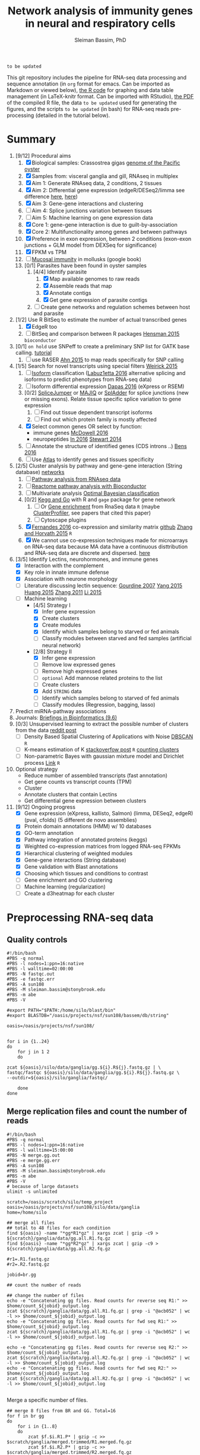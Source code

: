 #+TITLE: Network analysis of immunity genes in neural and respiratory cells
#+AUTHOR: Sleiman Bassim, PhD
#+EMAIL: slei.bass@gmail.com

#+STARTUP: content
#+STARTUP: hidestars
#+OPTIONS: toc:5 H:5 num:3
#+LANGUAGE: english
#+LaTeX_HEADER: \usepackage[ttscale=.875]{libertine}
#+LATEX_HEADER: \usepackage[T1]{fontenc}
#+LaTeX_HEADER: \sectionfont{\normalfont\scshape}
#+LaTeX_HEADER: \subsectionfont{\normalfont\itshape}
#+LATEX_HEADER: \usepackage[innermargin=1.5cm,outermargin=1.25cm,vmargin=3cm]{geometry}
#+LATEX_HEADER: \linespread{1}
#+LATEX_HEADER: \setlength{\itemsep}{-30pt}
#+LATEX_HEADER: \setlength{\parskip}{0pt}
#+LATEX_HEADER: \setlength{\parsep}{-5pt}
#+LATEX_HEADER: \usepackage[hyperref]{xcolor}
#+LATEX_HEADER: \usepackage[colorlinks=true,urlcolor=SteelBlue4,linkcolor=Firebrick4]{hyperref}
#+EXPORT_SELECT_TAGS: export
#+EXPORT_EXCLUDE_TAGS: noexport

=to be updated=

This git repository includes the pipeline for RNA-seq data processing and sequence annotation (in =org= format for emacs. Can be imported as Markdown or viewed below), [[https://github.com/neocruiser/Rstats/blob/master/nodule/nodule.Rnw][the R code]] for graphing and data table management (in LaTeX-knitr format. Can be imported with RStudio), [[https://github.com/neocruiser/Rstats/blob/master/ganglia/ganglia.pdf][the PDF]] of the compiled R file, the data =to be updated= used for generating the figures, and the scripts =to be updated= (in bash) for RNA-seq reads pre-processing (detailed in the tutorial below).

* Summary
1. [9/12] Procedural aims
   1. [X] Biological samples: Crassostrea gigas [[http://www.nature.com/nature/journal/v490/n7418/full/nature11413.html][genome of the Pacific oyster]]
   2. [X] Samples from: visceral ganglia and gill, RNAseq in multiplex
   3. [X] Aim 1: Generate RNAseq data, 2 conditions, 2 tissues
   4. [X] Aim 2: Differential gene expression (edgeR/DESeq2/limma see difference [[http://www.nature.com/nprot/journal/v8/n9/full/nprot.2013.099.html][here]], [[http://static-content.springer.com/image/art:10.1186/s12859-015-0847-y/MediaObjects/12859_2015_847_Fig4_HTML.gif][here]])
   5. [X] Aim 3: Gene-gene interactions and clustering
   6. [ ] Aim 4: Splice junctions variation between tissues
   7. [ ] Aim 5: Machine learning on gene expression data
   8. [X] Core 1: gene-gene interaction is due to guilt-by-association
   9. [X] Core 2: Multifunctionality among genes and between pathways
   10. [X] Preference in exon expression, between 2 conditions (exon-exon junctions + GLM model from DEXSeq for significance)
   11. [X] FPKM vs TPM
   12. [ ] [[https://books.google.com/books?hl%3Den&lr%3D&id%3DLNScBAAAQBAJ&oi%3Dfnd&pg%3DPA325&dq%3Dqpx%2Bparasite&ots%3DlGKB4qA7-h&sig%3DAK7xD5RGJhE-WzFRj2DY8HXbeJk#v%3Donepage&q%3Dqpx%2520parasite&f%3Dfalse][Mucosal immunity]] in mollusks (google book)
   13. [0/1] Parasites have been found in oyster samples
       1. [4/4] Identify parasite
          1. [X] Map available genomes to raw reads
          2. [X] Assemble reads that map
          3. [X] Annotate contigs
          4. [X] Get gene expression of parasite contigs
       2. [ ] Create gene networks and regulation schemes between host and parasite
2. [1/2] Use R BitSeq to estimate the number of actual transcribed genes
   1. [X] EdgeR too
   2. [ ] BitSeq and comparison between R packages [[http://bioinformatics.oxfordjournals.org/content/early/2015/08/26/bioinformatics.btv483.long][Hensman 2015]] =bioconductor=
3. [0/1] =on hold= use SNPeff to create a preliminary SNP list for GATK base calling. [[http://snpeff.sourceforge.net/protocol.html][tutorial]]
   1. [ ] use RASER [[http://bioinformatics.oxfordjournals.org/content/early/2015/08/29/bioinformatics.btv505.abstract][Ahn 2015]] to map reads specifically for SNP calling
4. [1/5] Search for novel transcripts using special filters [[http://www.rna-seqblog.com/current-limitations-of-rna-seq-analysis-for-detection-of-novel-transcripts/][Weirick 2015]]
   1. [ ] [[http://www.rna-seqblog.com/isodot-differential-rna-isoform-expression/Isoform][Isoform]] classification ([[http://bioinformatics.oxfordjournals.org/content/32/17/i421.long][Labuz1etta 2016]] alternative splicing and isoforms to predict phenotypes from RNA-seq data)
   2. [ ] Isoform differential expression [[http://bib.oxfordjournals.org/content/early/2016/02/26/bib.bbw016.long][Dapas 2016]] (eXpress or RSEM)
   3. [0/2] [[https://github.com/Reedwarbler/SpliceJumper][SpliceJumper]] or [[http://majiq.biociphers.org/][MAJIQ]] or [[http://raetschlab.org/suppl/spladder][SplAdder]] for splice junctions (new or missing exons). Relate tissue specific splice variation to gene expression
      1. [ ] Find out tissue dependent transcript isoforms
      2. [ ] Find out which protein family is mostly affected
   4. [X] Select common genes OR select by function:
      - immune genes [[http://www.sciencedirect.com/science/article/pii/S1050464816301310][McDowell 2016]]
      - neuropeptides [[http://www.sciencedirect.com/science/article/pii/S0196978116301267][In 2016]] [[http://bmcgenomics.biomedcentral.com/articles/10.1186/1471-2164-15-840][Stewart 2014]]
   5. [ ] Annotate the structure of identified genes (CDS introns ..) [[http://www.ncbi.nlm.nih.gov/pmc/articles/PMC4712544/][Bens 2016]]
   6. [ ] Use [[http://www.ebi.ac.uk/gxa/about.html][Atlas]] to identify genes and tissues specificity
5. [2/5] Cluster analysis by pathway and gene-gene interaction (String database) [[http://blog.graphcommons.com/analyzing-network-maps/][networks]]
   1. [ ] [[http://www.rna-seqblog.com/pathwayseq-pathway-analysis-for-rna-seq-data/][Pathway analysis from RNAseq data]]
   2. [ ] [[http://www.r-bloggers.com/reactomepa-an-rbioconductor-package-for-reactome-pathway-analysis-and-visualization/?utm_source=feedburner&utm_medium=feed&utm_campaign=Feed:+RBloggers+(R+bloggers)][Reactome pathway analysis with Bioconductor]]
   3. [ ] Multivariate analysis [[http://www.rna-seqblog.com/detecting-multivariate-gene-interactions-in-rna-seq-data-using-optimal-bayesian-classification/][Optimal Bayesian classification]]
   4. [0/2] [[http://www.r-bloggers.com/tutorial-rna-seq-differential-expression-pathway-analysis-with-sailfish-deseq2-gage-and-pathview/?utm_source=feedburner&utm_medium=feed&utm_campaign=Feed:+RBloggers+(R+bloggers)][Kegg and Go]] with R and =gage= package for gene network
      1. [ ] Or [[http://www.rna-seqblog.com/rna-enrich-gene-set-enrichment-gse-testing-for-rna-seq-data/][Gene enrichment]] from RnaSeq data =R= (maybe [[http://online.liebertpub.com/doi/abs/10.1089/omi.2011.0118][ClusterProfiler]], see papers that cited this paper)
      2. [ ] Cytoscape plugins
   5. [X] [[http://mbio.asm.org/content/7/3/e00027-16.abstract][Fernandes 2016]] co-expression and similarity matrix [[https://github.com/iscb-dc-rsg/2016-summer-workshop/blob/master/3B-Hughitt-RNASeq-Coex-Network-Analysis/tutorial/README.md#co-expression-network-construction][github]] [[http://citeseerx.ist.psu.edu/viewdoc/download?doi=10.1.1.471.9599&rep=rep1&type=pdf][Zhang and Horvath 2015]] =R=
   6. [X] We cannot use co-expression techniques made for microarrays on RNA-seq data because MA data have a continuous disttribution and RNA-seq data are discrete and dispersed. [[https://github.com/iscb-dc-rsg/2016-summer-workshop/blob/master/3B-Hughitt-RNASeq-Coex-Network-Analysis/tutorial/README.md#log2-transformation][here]]
6. [3/5] Identify Lectins, neurohormones, and immune genes
   - [X] Interaction with the complement
   - [X] Key role in innate immune defense
   - [X] Association with neurone morphology
   - [ ] Literature discussing lectin sequence: [[http://www.sciencedirect.com/science/article/pii/S1050464806001203][Gourdine 2007]] [[http://www.nature.com/articles/srep10068?message-global=remove][Yang 2015]] [[http://www.sciencedirect.com/science/article/pii/S1050464814005166][Huang 2015]] [[http://www.sciencedirect.com/science/article/pii/S1050464809004112][Zhang 2011]] [[http://www.sciencedirect.com/science/article/pii/S1050464815001102][Li 2015]]
   - [-] Machine learning
     - [4/5] Strategy I
       - [X] Infer gene expression
       - [X] Create clusters
       - [X] Create modules
       - [X] Identify which samples belong to starved or fed animals
       - [ ] Classify modules between starved and fed samples (artificial neural network)
     - [2/8] Strategy II
       - [X] Infer gene expression
       - [ ] Remove low expressed genes
       - [ ] Remove high expressed genes
       - [ ] =optional= Add mannose related proteins to the list
       - [ ] Create clusters
       - [X] Add =STRING= data
       - [ ] Identify which samples belong to starved of fed animals
       - [ ] Classify modules (Regression, bagging, lasso)
7. Predict miRNA-pathway associations
8. Journals: [[http://bib.oxfordjournals.org/][Briefings in Bioinformatics (9.6)]]
9. [0/3] Unsupervised learning to extract the possible number of clusters from the data [[https://www.reddit.com/r/MachineLearning/comments/4wn1qt/what_unsupervised_learning_algorithms_exist_to/][reddit post]]
   - [ ] Density Based Spatial Clustering of Applications with Noise [[https://cran.r-project.org/web/packages/dbscan/index.html][DBSCAN]] =R=
   - [ ] K-means estimation of K [[http://stackoverflow.com/questions/15376075/cluster-analysis-in-r-determine-the-optimal-number-of-clusters?answertab=votes#tab-top][stackoverfow post]] =R= [[http://blog.echen.me/2011/03/14/counting-clusters/][counting clusters]]
   - [ ] Non-parametric Bayes with gaussian mixture model and Dirichlet process [[http://blog.echen.me/2012/03/20/infinite-mixture-models-with-nonparametric-bayes-and-the-dirichlet-process/][Link]] =R=
10. Optional strategy
    - Reduce number of assembled transcripts (fast annotation)
    - Get gene counts vs transcript counts (TPM)
    - Cluster
    - Annotate clusters that contain Lectins
    - Get differential gene expression between clusters
11. [9/12] Ongoing progress
    - [X] Gene expression (eXpress, kallisto, Salmon) (limma, DESeq2, edgeR) (pval, cfolds) (5 different de novo assemblies)
    - [X] Protein domain annotations (HMM) w/ 10 databases
    - [X] GO-term annotation
    - [X] Pathway integration of annotated proteins (keggs)
    - [X] Weighted co-expression matrices from logged RNA-seq FPKMs
    - [X] Hierarchical clustering of weighted modules
    - [X] Gene-gene interactions (String database)
    - [X] Gene validation with Blast annotations
    - [X] Choosing which tissues and conditions to contrast
    - [ ] Gene enrichment and GO clustering
    - [ ] Machine learning (regularization)
    - [ ] Create a d3heatmap for each cluster


* Preprocessing RNA-seq data
** Quality controls
#+BEGIN_SRC shell
#!/bin/bash
#PBS -q normal
#PBS -l nodes=1:ppn=16:native
#PBS -l walltime=02:00:00
#PBS -N fastqc.out
#PBS -e fastqc.err
#PBS -A sun108
#PBS -M sleiman.bassim@stonybrook.edu
#PBS -m abe
#PBS -V

#export PATH="$PATH:/home/silo/blast/bin"
#export BLASTDB="/oasis/projects/nsf/sun108/bassem/db/string"

oasis=/oasis/projects/nsf/sun108/


for i in {1..24}
do
    for j in 1 2
    do

zcat ${oasis}/silo/data/ganglia/gg.${i}.R${j}.fastq.gz | \
fastqc/fastqc ${oasis}/silo/data/ganglia/gg.${i}.R${j}.fastq.gz \
--outdir=${oasis}/silo/ganglia/fastqc/

    done
done
#+END_SRC
** Merge replication files and count the number of reads
#+BEGIN_SRC shell
#!/bin/bash
#PBS -q normal
#PBS -l nodes=1:ppn=16:native
#PBS -l walltime=15:00:00
#PBS -N merge.gg.out
#PBS -e merge.gg.err
#PBS -A sun108
#PBS -M sleiman.bassim@stonybrook.edu
#PBS -m abe
#PBS -V
# because of large datasets
ulimit -s unlimited

scratch=/oasis/scratch/silo/temp_project
oasis=/oasis/projects/nsf/sun108/silo/data/ganglia
home=/home/silo

## merge all files
## total to 48 files for each condition
find ${oasis} -name "*gg*R1*gz" | xargs zcat | gzip -c9 > ${scratch}/ganglia/data/gg.all.R1.fq.gz
find ${oasis} -name "*gg*R2*gz" | xargs zcat | gzip -c9 > ${scratch}/ganglia/data/gg.all.R2.fq.gz

#r1=.R1.fastq.gz
#r2=.R2.fastq.gz

jobid=br.gg

## count the number of reads

## change the number of files
echo -e "Concatenating gg files. Read counts for reverse seq R1:" >> $home/count_${jobid}_output.log
zcat ${scratch}/ganglia/data/gg.all.R1.fq.gz | grep -i "@acb052" | wc -l >> $home/count_${jobid}_output.log
echo -e "Concatenating gg files. Read counts for fwd seq R1:" >> $home/count_${jobid}_output.log
zcat ${scratch}/ganglia/data/gg.all.R1.fq.gz | grep -i "@acb052" | wc -l >> $home/count_${jobid}_output.log

echo -e "Concatenating gg files. Read counts for reverse seq R2:" >> $home/count_${jobid}_output.log
zcat ${scratch}/ganglia/data/gg.all.R2.fq.gz | grep -i "@acb052" | wc -l >> $home/count_${jobid}_output.log
echo -e "Concatenating gg files. Read counts for fwd seq R2:" >> $home/count_${jobid}_output.log
zcat ${scratch}/ganglia/data/gg.all.R2.fq.gz | grep -i "@acb052" | wc -l >> $home/count_${jobid}_output.log

#+END_SRC

Merge a specific number of files.
#+BEGIN_SRC shell
## merge 8 files from BR and GG. Total=16
for f in br gg
do
    for i in {1..8}
    do
        zcat $f.$i.R1.P* | gzip -c >> $scratch/ganglia/merged.trimmed/R1.merged.fq.gz
        zcat $f.$i.R2.P* | gzip -c >> $scratch/ganglia/merged.trimmed/R2.merged.fq.gz
    done
done
#+END_SRC

** Sample from the merged file
#+BEGIN_SRC shell
#!/bin/bash
#PBS -q vsmp
#PBS -l nodes=1:ppn=256:vsmp
#PBS -l walltime=6:00:00
#PBS -N sampling.80p.gg
#PBS -e sampling.80p.gg.err
#PBS -A sun108
#PBS -M sleiman.bassim@stonybrook.edu
#PBS -m abe
#PBS -V
# set stack to unlimited
# because of large datasets
ulimit -s unlimited
# echo stdout to output file
set -x
# xsede directories
oasis=/oasis/projects/nsf/sun108
scratch=/oasis/scratch/silo/temp_project
home=/home/silo
##################################

##################################
jobid=gg.80p
fileid=gg.all
workdir=${scratch}/ganglia/data
# fastq raw files, reads
sense=${scratch}/ganglia/data/$fileid.R1.fastq
antisense=${scratch}/ganglia/data/$fileid.R2.fastq

$home/seqtk/seqtk sample -s1234 $sense 166283796 > $workdir/$jobid.R1.fastq
$home/seqtk/seqtk sample -s1234 $antisense 166283796 > $workdir/$jobid.R2.fastq
#+END_SRC
** Trimming reads
#+BEGIN_SRC shell
#!/bin/bash
#PBS -l nodes=4:ppn=16,walltime=4:00:00
#PBS -N trim.all
#PBS -q long
#PBS -V

scratch=/gpfs/scratch/ballam
home=/gpfs/home/ballam
input=${scratch}/raw/ganglia
output=${scratch}/ganglia/trimmed

mkdir -p $output
mkdir -p /gpfs/scratch/ballam/ganglia/trimmed

sample[1]=br
sample[2]=gg

for s in {1..2}
do
    sample=${sample[${s}]}
    for f in {1..24}
    do
	java -jar Trimmomatic-0.33/trimmomatic-0.33.jar PE \
	    -phred33 \
	    ${input}/$sample.$f.R1.fastq.gz \
	    ${input}/$sample.$f.R2.fastq.gz \
	    ${output}/$sample.$f.R1.P.fastq.gz \
	    ${output}/$sample.$f.R1.U.fastq.gz \
	    ${output}/$sample.$f.R2.P.fastq.gz \
	    ${output}/$sample.$f.R2.U.fastq.gz \
	    ILLUMINACLIP:adapters.fa:2:30:10 \
	    LEADING:5 \
	    TRAILING:5 \
	    SLIDINGWINDOW:4:15 \
	    MINLEN:36
	done
    done
#+END_SRC

* Trinity transcriptome assembly
#+BEGIN_SRC shell
#!/bin/bash
#SBATCH --partition=LM
#SBATCH --nodes=1
#SBATCH -t 48:00:00
#SBATCH --job-name="trinSepa"
#SBATCH --output="trinity.%j.%N.out"
#SBATCH --export=ALL
#SBATCH --mail-user=sleiman.bassim@stonybrook.edu

### Would finish in 40 hours for 400 million reads and 65h for 1 billion reads

module load trinity
module load java
module load bowtie
module load samtools

# set stack to unlimited because of large datasets
ulimit -s unlimited
set -x
## direct temp files to scratch
#export TMPDIR=$LOCAL

# xsede directories
scratch=/pylon2/oc4ifip/bassim/
home=/home/bassim
backupdir=${scratch}/ganglia/trinity/trinity_out_dir_${SLURM_JOBID}
workdir=/dev/shm/trinity_out_dir_${SLURM_JOBID}
mkdir -p $workdir $backupdir
cd $workdir

# fastq raw files COMBINED (all R1 and all R2 files separately)
sense=$(find ${scratch}/ganglia/merged.trimmed -name "r*all.R1*q")
antisense=$(find ${scratch}/ganglia/merged.trimmed -name "r*all.R2*q")
#sense=$(find $scratch/ganglia/raw.reads -name "*R1*gz" | paste -s -d,)
#antisense=$(find $scratch/ganglia/raw.reads -name "*R2*gz" | paste -s -d,)

#############
# TRINITY
#############
JMb=3000G
bthreads=32
nthreads=32
heap=350G
gc=6
init=2G

#--normalize_by_read_set
#--normalize_max_read_cov 50
#--quality_trimming_params "LEADING:5 TRAILING:5 SLIDINGWINDOW:4:15 MINLEN:36"

Trinity --seqType fq --SS_lib_type FR --left ${sense} --right ${antisense}  --normalize_max_read_cov 50 --max_memory ${JMb} --CPU $nthreads --bflyCPU $bthreads --bflyHeapSpaceMax $heap --bflyHeapSpaceInit $init --bflyGCThreads $gc --min_contig_length 200 --output $workdir >& ${home}/trinity.${SLURM_JOBID}_output.log

mv $workdir/Trinity.fasta $backupdir
mv $workdir/Trinity.timing $backupdir
cd $workdir
perl -e 'for(<*>){((stat)[9]<(unlink))}'
rm -rf $workdir
#+END_SRC

* Get summary of the transcriptome content
** Detonate
#+BEGIN_SRC shell
#!/bin/bash
#PBS -q normal
#PBS -l nodes=1:ppn=16:native
#PBS -l walltime=10:00:00
#PBS -N detonate
#PBS -e detonate.err
#PBS -A sun108
#PBS -M sleiman.bassim@stonybrook.edu
#PBS -m abe
#PBS -V

# set stack to unlimited
# because of large datasets
ulimit -s unlimited
# echo stdout to output file
set -x
# xsede directories
oasis=/oasis/projects/nsf/sun108
scratch=/oasis/scratch/silo/temp_project
home=/home/silo
##################################
# output directories for trinity #
##################################
jobid=gg60
fileid=60p/gg.60p

########################
# Dont change anything #
########################
workdir=${scratch}/ganglia/detonate/trinity_stat_${jobid}/
mkdir -p ${workdir}
cd ${workdir}

# fastq raw files, reads
sense=${scratch}/ganglia/data/$fileid.R1.fastq
antisense=${scratch}/ganglia/data/$fileid.R2.fastq
target=$scratch/ganglia/omics/$jobid.contigs.fa

module load R
export PATH:"$PATH:/home/silo/detonate-1.10/rsem-eval"
export PATH=$PATH:/home/silo/bowtie2

# average length of transcipts
average=560

# memory used by samtools
JM=48

$home/detonate-1.10/rsem-eval/rsem-eval-calculate-score \
--seed 3471609 \
--samtools-sort-mem $JM \
--bowtie2 \
--strand-specific \
--num-threads 16 \
--time \
--paired-end \
$sense $antisense $target \
gg60 \
$average
#+END_SRC
** Bowtie
#+BEGIN_SRC shell
#!/bin/bash
#PBS -l nodes=3:ppn=16,walltime=24:00:00
#PBS -N bowtie.all.rscf
#PBS -q long
#PBS -V

# set stack to unlimited
# because of large datasets
ulimit -s unlimited
# echo stdout to output file
set -x
# IACS directories
scratch=/gpfs/scratch/ballam
home=/gpfs/home/ballam
##################################
# output directories for trinity #
##################################
jobid=raw.all.rscf
fileid=all/raw.all

########################
# Dont change anything #
########################
workdir=${scratch}/ganglia/bowtie/trinity_stat_${jobid}/
mkdir -p ${workdir}
cd ${workdir}

# fastq raw files, reads
sense=${scratch}/raw/$fileid.R1.fastq
antisense=${scratch}/raw/$fileid.R2.fastq
target=$scratch/ganglia/assembled/$jobid.contigs.fa

# Run bowtie
$home/trinityrnaseq-2.1.1/util/bowtie_PE_separate_then_join.pl --seqType fq --SS_lib_type RF --left $sense --right $antisense --target $target --aligner bowtie -- -p 4 --all --best --strata -m 300 >& $home/bowtie_stats_${jobid}_namesorted.txt

# run trinity integrated stat algorithm
$home/trinityrnaseq-2.1.1/util/SAM_nameSorted_to_uniq_count_stats.pl $workdir/bowtie_out/bowtie_out.nameSorted.bam >& $home/bowtie_stats_${jobid}_namesorted.txt
#+END_SRC
* Gene expression
** Abundance of transcripts from raw reads
This will help remove false transcripts.
Install [[https://pachterlab.github.io/kallisto/download.html][Kallisto]] for fast analysis. (To run it with trinity add Kallisto to PATH) Or [[http://bio.math.berkeley.edu/eXpress/][eXpress]] for alignment base analysis (bowtie required).
#+BEGIN_SRC shell
wget https://github.com/pachterlab/kallisto/releases/download/v0.42.4/kallisto_linux-v0.42.4.tar.gz
#+END_SRC

Run kallisto or Salmon (both without =--aln_method=) and/or eXpress and count the transcript per million reads (TPM). For Bowtie-based alignment with eXpress.
#+BEGIN_SRC shell
#!/bin/bash
#SBATCH --partition=LM
#SBATCH --nodes=1
#SBATCH -t 48:00:00
#SBATCH --job-name="abundance"
#SBATCH --output="abundance.%j.%N.out" 
#SBATCH --export=ALL
#SBATCH --mail-user=sleiman.bassim@stonybrook.edu

## !! ##
# 20h for 26 eXpress datasets
module load trinity
module load java
module load bowtie
module load samtools

# CHANGE___FILE ID___METHOD eXpress kallisto salmon
transcriptome=salmon
method=salmon
lib=RF

## DONT___CHANGE
nthreads=64
pbs=$SLURM_JOBID
scratch=/pylon2/oc4ifip/bassim
home=/home/bassim
target=trinity_out_dir_$transcriptome
project=$scratch/ganglia/trinity/$target/abundance_${method}
reads=$scratch/ganglia/raw.reads
assembly=$scratch/ganglia/trinity/$target/Trinity.fasta
abundance=$home/trinityrnaseq-2.2.0/util/align_and_estimate_abundance.pl

time=$home/time
jobid=$transcriptome.$method.abundance
start=$(date); echo "Job started at: $start" > $time/$jobid.time

## Express uses bowtie, so its slow__ADD: --aln_method bowtie
## Kallisto is fast delivering short summary
#           --SS_lib_type $lib
#	    --aln_method bowtie \
for f in br gg
do
    for i in {1..24}
    do
	mkdir -p $project/$f$i
	perl $abundance --transcripts $assembly \
	    --SS_lib_type $lib --seqType fq \
	    --left $reads/$f/$f.${i}.R1.fastq.gz \
	    --right $reads/$f/$f.${i}.R2.fastq.gz \
	    --est_method $method \
	    --trinity_mode \
	    --thread_count $nthreads \
	    --output_dir $project/$f$i \
	    --output_prefix $f$i.$method \
	    --prep_reference
    done
done
end=$(date); echo "Job ended at: $end" >> $time/$jobid.time
#+END_SRC

Get the amount of transcripts from 0 TPM to 3000 TPM
#+BEGIN_SRC shell
for f in {0..3200..200}; do cat $output.tsv | awk -vf="$f" '{if($5>=f) print $0}' | wc -l; done
#+END_SRC

** Quantify assembled transcripts (R dependent)
Get differentially expressed genes. Compare shared transcripts and TPM between samples. If the script below is ran on a server an R module must be loaded first and =DESeq2= =limma= and =edgeR= installed.  Merge all gene expression profiles into one matrix. Get differentially expressed genes from the matrix. Install R packages from =Bioconductor=. Packages needed =edgeR, limma, DESeq2, ctc, Biobase, ROTS, and qvalue. Reproducibility-optimized test statistic for ranking genes (ROTS) is installed as following.
#+BEGIN_SRC shell
wget http://www.utu.fi/en/units/sci/units/math/Research/biomathematics/projects/Documents/ROTS_1.1.1.tar.tar 
R CMD INSTALL ROTS_1.1.1.tar.tar
#+END_SRC

This will run 6 different matrices for gene differential expression at 6 different p-value thresholds, 2 fold changes, for any alignment methods (eXpress, kallisto, salmon) and for R packages (edgeR, DESeq2, limma).
#+BEGIN_SRC shell
#!/bin/bash
#SBATCH --partition=LM
#SBATCH --nodes=1
#SBATCH -t 48:00:00
#SBATCH --job-name="degSalmon"
#SBATCH --output="deg.%j.%N.out"
#SBATCH --export=ALL
#SBATCH --mail-user=sleiman.bassim@stonybrook.edu

module load R

## CHANGE__PROJECT__ID
transcriptome=salmon

## DONT__CHANGE
version=trinityrnaseq-2.2.0
scratch=/pylon2/oc4ifip/bassim
home=/home/bassim
pbs=$SLURM_JOBID
target=trinity_out_dir_$transcriptome
project=$(find $scratch/ganglia/trinity/$target -name "abundance_*")
## Analyses
analyze=$home/$version/Analysis/DifferentialExpression/run_DE_analysis.pl
differential=$home/$version/Analysis/DifferentialExpression/analyze_diff_expr.pl
join=$home/$version/util/abundance_estimates_to_matrix.pl
TPM=$home/$version/util/misc/count_matrix_features_given_MIN_TPM_threshold.pl
FPKM=$home/$version/util/misc/count_features_given_MIN_FPKM_threshold.pl
prefix=trans_counts

# Get the alignment type and check if an abundance test is already done
if [ ! -z "$project" ]; then
    e=$(grep -oci "express" <(echo $project))
    k=$(grep -oci "kallisto" <(echo $project))
    s=$(grep -oci "salmon" <(echo $project))
    if [ "$e" == 1 ]; then
        method=eXpress
        files=$(find $project -name "results.xprs" | paste -s -d' ')
    elif [ "$k" == 1 ]; then
        method=kallisto
        files=$(find $project -name "abundance.tsv" | paste -s -d' ')
    elif [ "$s" == 1 ]; then
        method=salmon
        files=$(find $project -name "quant.sf" | paste -s -d' ')
    fi
else
    echo "An abundance test (abundance.sh) must be executed before running deg2.sh"
    scancel $pbs
fi

# Join gene counts between samples
cd $project
if [ ! -f $prefix.TPM.not_cross_norm.counts_by_min_TPM_$method ]; then
    perl $join --est_method $method --out_prefix $prefix --name_sample_by_basedir $files
    # merge matrices accross samples to get shared TPM scores
    perl $TPM $prefix.TPM.not_cross_norm > $prefix.TPM.not_cross_norm.counts_by_min_TPM_$method
    # merge matrices accross samples to get shared FPKM scores
    #perl $FPKM $prefix.TPM.not_cross_norm > $prefix.TPM.not_cross_norm.counts_by_min_FPKM_$method 
    else
    echo "Matrices have been already compiled"
fi

## Choose__matrices [i]
jobid[1]=tissue
jobid[2]=tissue-diet
jobid[3]=tissue-br
jobid[4]=tissue-gg
jobid[5]=tissue-br-females
jobid[6]=tissue-gg-females
jobid[7]=tissue-br-bucephalus

## Get differentially expressed genes
dir=$scratch/ganglia/trinity/$target/deg.$method.$pbs
mkdir -p $dir
for align in $method
do
    for Rpack in DESeq2 edgeR voom
    do
	for i in {1..7}
	do
	    for pval in {1..6}
	    do
		for cfold in {1..2}
		do
#	    project=$scratch/ganglia/trinity/$target/abundance_${method}
	    jobid=${jobid[${i}]}
	    matrix=$scratch/ganglia/trinity/matrix/$jobid.txt
	    contrast=$scratch/ganglia/trinity/matrix/contrast.$jobid

	    cd $project
	    $analyze --matrix $project/trans_counts.counts.matrix --method $Rpack --samples_file $matrix --output $dir/$Rpack.$align.$jobid.p$pval.c$cfold.$pbs --contrasts $contrast

	    cd $dir/$Rpack.$align.$jobid.p$pval.c$cfold.$pbs
	    $differential --matrix $project/trans_counts.TMM.EXPR.matrix -P 1e-$pval -C $cfold --samples $matrix
	        done
	    done
	done
    done
done

#--ROTS_B 250 --ROTS_K 1000


# Create a table for the number of differentially expressed genes
if [ -d "$dir" ]; then
cd $dir

for m in $method
do
    for i in DESeq2 edgeR voom
    do
        for t in tissue tissue-diet tissue-br tissue-gg tissue-br-females tissue-gg-females tissue-br-bucephalus
        do
            for p in {1..6}
            do
                for c in {1..2}
                do
                    for f in $i*$m*$t.p$p.c$c*
                    do
temp=summary.txt
final=summary.$method.$pbs.txt
summary=$scratch/ganglia/$target/$final
rm $final

# Get the number of genes per abundance test
cat ${f}/diffExpr*matrix.log2.dat | cut -f 1 >> raw.$m.$t.$p.$c
# count number of all and unique differentially expressed genes
all=$(grep "^TRINITY" raw.$m.$t.$p.$c | wc -l)
uniq=$(grep "^TRINITY" raw.$m.$t.$p.$c | sort - | uniq | wc -l)
paste <(printf "%s\n" "$f") <(printf "%s\n" "$all") <(printf "%s\n" "$uniq") >> $temp
# column names; trandform to tabulated format
cat $temp | sed -e 's/\./\t/g' -e '/\*/d' >> $summary
rm raw.$m.$t.$p.$c $temp
                    done
                done
            done
        done
    done
done

else 
    echo "A differential expression gene test must be executed first"
    scancel $pbs
fi
#+END_SRC

Approximate the number of transcripts.
#+BEGIN_SRC R
data = read.table("genes_matrix.TPM.not_cross_norm.counts_by_min_TPM", header=T)
plot(data, xlim=c(-100,0), ylim=c(0,100000), t='b')
filt_data = data[data[,1] > -100 & data[,1] < -10,] 
fit = lm(filt_data[,2] ~ filt_data[,1])
print(fit)
abline(fit, col='green', lwd=3)
#+END_SRC

** Get all differentially expressed gene IDs from R output 
#+CAPTION The different tests done for gene expression
| Alignment | Condition      | e-value | Fold change |
|-----------+----------------+---------+-------------|
| Kallisto  | tissue         |   10e-1 |         2^2 |
| eXpress   | tissue x diet  |   10e-2 |         2^1 |
|           | tissue gills   |   10e-3 |             |
|           | tissue ganglia |   10e-4 |             |
|           |                |   10e-5 |             |
|           |                |   10e-6 |             |

Get all gene IDs and output them without processing into file.
#+BEGIN_SRC shell
for f in *raw*; do cat ${f}/diffExpr*matrix.log2.dat >> $file | cut -f 1;done 
#+END_SRC


* Gene annotation
** Databases
Detailed and summarized [[https://github.com/neocruiser/Rstats/tree/master/nodule#gene-gene-interaction][here]]
*** Getting annotation hits from interpro scan
Alignment hits are in a =tsv= output. Described [[https://code.google.com/p/interproscan/wiki/OutputFormats][here]].
1. Protein Accession (e.g. P51587)
2. Sequence MD5 digest (e.g. 14086411a2cdf1c4cba63020e1622579)
3. Sequence Length (e.g. 3418)
4. Analysis (e.g. Pfam / PRINTS / Gene3D)
5. Signature Accession (e.g. PF09103 / G3DSA:2.40.50.140)
6. Signature Description (e.g. BRCA2 repeat profile)
7. Start location
8. Stop location
9. Score - is the e-value of the match reported by member database method (e.g. 3.1E-52)
10. Status - is the status of the match (T: true)
11. Date - is the date of the run
12. (InterPro annotations - accession (e.g. IPR002093) - optional column; only displayed if -iprscan option is switched on)
13. (InterPro annotations - description (e.g. BRCA2 repeat) - optional column; only displayed if -iprscan option is switched on)
14. (GO annotations (e.g. GO:0005515) - optional column; only displayed if --goterms option is switched on)
15. (Pathways annotations (e.g. REACT_71) - optional column; only displayed if --pathways option is switched on)


Check if all hits are annotated.
#+BEGIN_SRC shell
cat A.interpro.all.tsv | sed 's/ /./g' | awk '{ if ($10 == "F") print $0 }' | wc -l
#+END_SRC

Get the name of the databases that contain hits. And the total number of unfiltered hits.
#+BEGIN_SRC shell
cat A.interpro.all.tsv | sed 's/ /./g' | awk '{ print $4 }' | sort - | uniq -c | sort -n
## output
     14 ProDom
     20 PIRSF
     37 TIGRFAM
    159 SMART
    314 Coils
    391 PRINTS
    783 Pfam
    788 SUPERFAMILY
    874 Gene3D
   1190 PANTHER
#+END_SRC

Get the number of hits per database at different e-values. Although the number of hits is filtered by evalue, it is not filtered by unique sequence entries. For example, a single contig translated in 6 different frames might be matched to 2 different domains because of 2 separate frames shifts.
#+BEGIN_SRC shell
## some databases dont include description of the accession number
## accession numbers are registered under columns $8 or $9
## so we must filter the $9 and $8 by evalue.
## $4 is correct for all
cat A.interpro.all.tsv | sed 's/ /./g' | awk '{ if ($9<=.0000000001) print $4}' | sort - | uniq -c | sort -n
## and
cat A.interpro.all.tsv | sed 's/ /./g' | awk '{ if ($8 <= .0000000001) print $4}' | sort - | uniq -c | sort -n

#+END_SRC

In interpro output 5 databases have the full number of columns (shown above) and 5 others dont. filtering should be separated if the options depend on the columns that come after the 4th.
Create a list for each set of database.
#+BEGIN_SRC shell
cat A.interpro.all.tsv | sed 's/ /./g' | awk '{ if ($8 <= .0000000001) print $4}' | sort - | uniq > db.without.acc.txt 

# AND
cat A.interpro.all.tsv | sed 's/ /./g' | awk '{ if ($9 <= .0000000001) print $4}' | sort - | uniq > db.with.acc.txt
#+END_SRC

Use these lists to filter separately the contigs by evalue and the sequence length of alignment. =hint= the calculated =x= returns an absolute value of the equation =end position - start - position=. Negative numbers might occur if the alignment is on the opposite strand.
#+BEGIN_SRC shell
cat A.interpro.all.tsv | sed 's/ /./g' | grep -Fwf ./db.without.acc.txt - | awk '{if($8 <= 0.00000000000000001) print $0}' | awk '{x=$6-$7?$7-$6:$6-$7; if(x>=10) print $4 }' | sort - | uniq -c | sort -n

#AND 
cat A.interpro.all.tsv | sed 's/ /./g' | grep -Fwf ./db.with.acc.txt - | awk '{if($9 <= 0.00000000000000000001) print $0}' | awk '{x=$7-$8?$8-$7:$7-$8; if(x>=20) print $4 }' | sort - | uniq -c | sort -n
#+END_SRC
** Contig annotation with HMMER
#+BEGIN_SRC shell
#!/bin/bash
#PBS -l nodes=80:ppn=16,walltime=8:00:00
#PBS -N hmm.BR.large
#PBS -q large
#PBS -V

scratch=/gpfs/scratch/ballam
home=/gpfs/home/ballam

hmmscan=/gpfs/home/ballam/hmmer-3.1b2-linux-intel-x86_64/binaries/hmmscan

## File names _CHANGE_
file=br100
input=$scratch/ganglia/peptides/$file.peptides.rscf.fa
output=$scratch/ganglia/pfam/$file.pfam.rscf.txt
db=$scratch/db/pfam/Pfam-A.hmm

## START HMMER _DONT CHANGE_
time=$home/time
jobid=hmmGG
start=$(date); echo "Job started at: $start" > $time/$file.$jobid.time

#### !!!!! ####
# its better to cut the original big file into smaller ones

$hmmscan --domtblout $output $db $input

end=$(date); echo "Job ended at: $end" >> $time/$file.$jobid.time
#+END_SRC

** Contig annotation with BLAST+
Download NR, NT, and SwissProt databases from NCBI. Either the fasta-one-file database from the NCBI [[ftp://ftp.ncbi.nlm.nih.gov/][ftp]] or use the perl module below to download an already indexed database. The fasta-one-file needs to be loaded in =makeblastdb= to index it.

=note= Download gene accession numbers ([[ftp://ftp.ncbi.nlm.nih.gov/gene/DATA/][here]]) in case =taxdb= didnt work.

Update databases, extract data and index.
#+BEGIN_SRC shell
perl $BLAST/bin/update_blsatdb.pl nt
for f in *.tar; do tar xzvf $f; done
makeblastdb -in nt.fasta -out nt -dbtype nucl -parse_seqids -max_file_sz 2GB
#+END_SRC

Set the database path.
#+BEGIN_SRC shell
export BLASTDB="/media/sf_data/db/nr"
#+END_SRC

Or write path in login profile.
#+BEGIN_SRC shell
cat >> ~/.profile
BLASTDB=/media/sf_data/db:$BLASTDB; export BLASTDB
BLASTDB=/media/sf_data/db/nr:$BLASTDB; export BLASTDB
#+END_SRC

*** Transcriptome quality assessment with blast and Swissprot
#+BEGIN_SRC shell
#!/bin/bash
#PBS -l nodes=2:ppn=16,walltime=24:00:00
#PBS -N NRblast.A
#PBS -q long
#PBS -V

# Files _CHANGE_
file=A.noClam.e5.True2Ref
exe=fa
extra=nodule/assembled/final
db=nr
ev=1e-20
maxT=1

scratch=/gpfs/scratch/$user
home=/gpfs/home/$user
project=$home/ganglia/blast
tophit=$home/trinityrnaseq-2.1.1/util/analyze_blastPlus_topHit_coverage.pl
mkdir -p $project
###############
# DONT CHANGE #
###############
# blast libraries
export PATH="$PATH:/gpfs/home/$user/ncbi-blast-2.2.31+/bin"
export BLASTDB="/gpfs/scratch/$user/db/swissprot"
# supercomputing power
nthreads=48
# blast output format index
n=6

blastx \
-db $db \
-query $scratch/$extra/$file.$exe \
-out $project/$file.$db.$ev.outfmt$n \
-evalue $ev \
-num_threads $nthreads \
-max_target_seqs $maxT \
-outfmt $n

perl $tophit \
$project/$file.$db.$ev.outfmt$n \
$scratch/$extra/$file.$exe \
$scratch/db/$db/$db \
>& $project/$file.$db.$ev.tophit
#+END_SRC
*** Splitting a FASTA file into multiple smaller files
Use a fasta file first to count the number of sequences. Its best if the files are cut in increment of 1 (easier to automate).
#+BEGIN_SRC shell
echo "$(grep "^>" $file.fa | wc -l) / 8" | bc
time awk -vf="filenames" -vn="100000" 'BEGIN {n_seq=0;} /^>/ {if(n_seq%n==0){file=sprintf(f"%d.fa",n_seq);} print >> file; n_seq++; next;} { print >> file; }' < $file.fa
#+END_SRC
*** Blast any database (NR, NT, Swissprot, String)
#+BEGIN_SRC shell
#!/bin/bash
#PBS -l nodes=2:ppn=16,walltime=42:00:00
#PBS -N strBblx.DEtistp4
#PBS -j oe
#PBS -q long
#PBS -M sleiman.bassim@stonybrook.edu
#PBS -m abe
#PBS -V

# DONT CHANGE #
###############
scratch=/gpfs/scratch/ballam
home=/gpfs/home/ballam
project=$scratch/ganglia/blast
mkdir -p $project
pbs=$(echo $PBS_JOBID | cut -f 1 -d '.')
# supercomputing power
nthreads=$(expr 2 \* 16)

# Files _CHANGE_
db=string
blast=blastx
maxSeq=1
#file=raw.all.nt  ##< Used for when splitting big contig file for parallel queues
#exe=900000.fa
#query=$scratch/ganglia/$file.split.fasta/${file}.$exe

p=4
c=2
file=DESeq2.raw.all.eXpress.tissue.p$p.c$c
log=$scratch/ganglia/deg.raw.all/$file/diffExpr.P1e-${p}_C${c}.matrix.log2.dat
assembled=$scratch/ganglia/assembled/raw.all.rscf.contigs.fa
# get gene ids and gene fasta sequences
tmp=$project/tmp_$blast.$pbs
mkdir $tmp
cat $assembled | sed 's/.len*$//g' | perl -ne 'if(/^>(\S+)/){$c=$i{$1}}$c?print:chomp;$i{$_}=1 if @ARGV' <(cat $log | cut -f1 | grep "^TRINITY" | sort - | uniq) - > $tmp/$file.contigs.$pbs.fa

query=$tmp/$file.contigs.$pbs.fa
output=$project/$file.$db.$blast.$pbs.txt    

# blast libraries
export PATH="$PATH:/gpfs/home/ballam/ncbi-blast-2.2.31+/bin"
export BLASTDB="/gpfs/scratch/ballam/db/$db"

## Full blast
time=$home/time
jobid=$file.$db
start=$(date); echo "Job started at: $start" > $time/$jobid.time

cd $scratch/db/$db

$blast -query $query -db $db -outfmt " 7 qseqid qlen sseqid slen qstart qend sstart send evalue bitscore length pident nident mismatch gaps " -max_target_seqs $maxSeq -num_threads $nthreads -out $output

rm -r $tmp
end=$(date); echo "Job ended at: $end" >> $time/$jobid.time
#+END_SRC
*** Get gene annotations from NCBI accession IDs
Access NCBI database at =ftp://ftp.ncbi.nlm.nih.gov/gene/DATA/=
Get NCBI annotation with GI ids. =gene2accession= is a daily updated file from NCBI.
#+BEGIN_SRC shell
cat <(grep "^TRINITY" $annotated_trx_by_blast) | grep -Ff <(cat $log_data | awk 'NR>1{print $1}' | sort - | uniq) - | cut -f3 | cut -f2 -d "|" | sort - | uniq | grep -Fwf - gene2accession > $output
#+END_SRC

*** Sequence homology analysis
How many assembled contigs have been aligned to a SWISSPROT entry (NCBI) with a minimum of 10e-10 evalue, 80% sequence similarity, and 1 mismatch. Repeat for NT and NR. Only done on Blast output not hummer.
#+BEGIN_SRC shell
cat A.swissprot.txt | grep "^GG" | awk '{if ($9 <= 0.0000000001) print $0}' | awk '{if ($12 >= 80) print $0}' | awk '{if ($14 <= 1) print $0}' | cut -f 1 | sed 's/|.*$//g' | sort - | uniq | wc -l
#+END_SRC

How many differentially expressed genes are annotated (after whole transcriptome annotation with NT database)
#+BEGIN_SRC shell
cat <(grep "^TRINITY" $annotated_transcriptome | grep -Ff <(cat $log2_data | awk 'NR>1{print $1}' | sort - | uniq) - | wc -l
#+END_SRC

Get the differentially expressed gene description of Pfam domains
#+BEGIN_SRC shell
cat $pfam_annotated | grep -Ff <(cat $log2_data | awk 'NR>1{print $1}') - | awk '{gene=""; for(i=23;i<=NF;i++){gene=gene" "$i}; print $1"\t",gene}' | sort - | uniq | wc -l
#+END_SRC
** Contig annotation with InterPro
Databases used =ProDom PANTHER TIGRFAM SUPERFAMILY PRINTS Gene3D PIRSF Pfam Coils SMART=

#+BEGIN_SRC shell
#!/bin/bash
#PBS -l nodes=2:ppn=16,walltime=42:10:00
#PBS -N ips.DEStisDietp5c2
#PBS -j oe
#PBS -q long
#PBS -M sleiman.bassim@stonybrook.edu
#PBS -m abe
#PBS -V

# DONT CHANGE #
scratch=/gpfs/scratch/ballam
home=/gpfs/home/ballam
ips=$scratch/db/ips/interproscan-5.16-55.0
pbs=$(echo $PBS_JOBID | cut -f 1 -d '.')

project=${scratch}/ganglia/interpro
tmp=$project/temp_$pbs
mkdir -p $tmp


# Files _CHANGE_
p=5
c=2
file=DESeq2.raw.all.eXpress.tissue.diet.p$p.c$c
log=$scratch/ganglia/deg.raw.all/$file/diffExpr.P1e-${p}_C${c}.matrix.log2.dat
assembled=$scratch/ganglia/assembled/raw.all.rscf.contigs.fa
contigs=$tmp/$file.contigs.fa
peptides=$tmp/$file.peptides.fa

# Get gene ids (only differentially expressed)
# Get gene sequences
cat $assembled | sed 's/.len.*$//g' | perl -ne 'if(/^>(\S+)/){$c=$i{$1}}$c?print:chomp;$i{$_}=1 if @ARGV' <(cat $log | cut -f1 | grep "^TRINITY" | sort - | uniq) - > $contigs
# Translate
transeq $contigs $peptides -frame=6 --clean=yes
# Run interpro Scans
$ips/interproscan.sh -t p \
-i $peptides \
-iprlookup -goterms --pathways \
-f TSV, SVG, GFF3, XML, HTML \
--tempdir $tmp -d $project
#+END_SRC

* Network inference
** Gene-gene interactions
*** STRING networks =database=
The pipeline goes like this:
1. Align contigs to STRING (protein sequences file)
2. Get contigs and string IDs from =blastx= output
3. Get string networks (protein links file)
4. Get string actions (protein actions file)
5. Get species ID (second column of protein sequences file)
6. Get COG IDs (COG mappings file)
7. Get protein name (COG mapping file)
8. Get COG links to other orthologous groups (COG links file)

Get full networks from =protein.links.full.v10= String file (private) with differentially expressed genes and annotated with =blastsx= at =e-val 10^-5=.
#+BEGIN_SRC shell
time cat protein.links.full.v10.txt | grep -Ff <(cat $blastx_output | grep "^TRINITY" | awk '{if($9<=0.00001)print$0}' | cut -f3 | sort - | uniq) - | wc -l
#+END_SRC

From the same blast output get the =COG= network (Clusters of Orthologous proteins) from =COG.links.detailed.v10= String file.
#+BEGIN_SRC shell
time cat COG.links.detailed.v10.txt | grep -Ff <(cat $blastx_output | awk '{print$4}' | sort - | uniq) - | wc -l
#+END_SRC

*** Weighted matrix =R=
** Data mining
